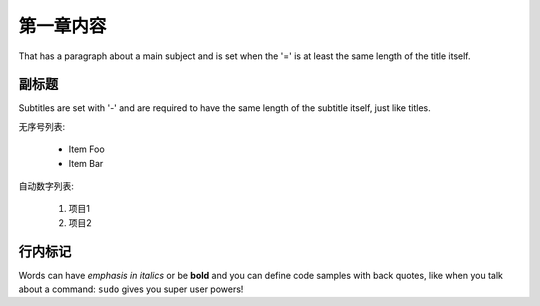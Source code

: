 第一章内容
==========
That has a paragraph about a main subject and is set when the '='
is at least the same length of the title itself.

副标题
----------
Subtitles are set with '-' and are required to have the same length
of the subtitle itself, just like titles.

无序号列表:

 * Item Foo
 * Item Bar

自动数字列表:

 #. 项目1
 #. 项目2

行内标记
-------------
Words can have *emphasis in italics* or be **bold** and you can define
code samples with back quotes, like when you talk about a command: ``sudo``
gives you super user powers!